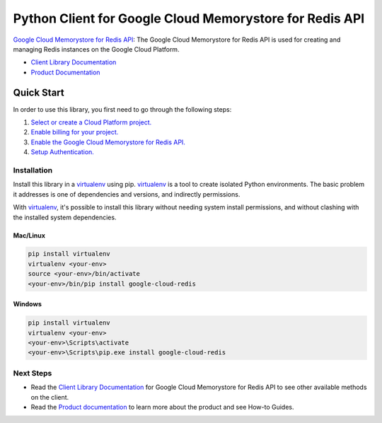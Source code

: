 Python Client for Google Cloud Memorystore for Redis API
========================================================

|alpha| |pypi| |versions|

`Google Cloud Memorystore for Redis API`_: The Google Cloud Memorystore for
Redis API is used for creating and managing Redis instances on the Google
Cloud Platform.

- `Client Library Documentation`_
- `Product Documentation`_

.. |alpha| image:: https://img.shields.io/badge/support-alpha-orange.svg
   :target: https://github.com/googleapis/google-cloud-python/blob/master/README.rst#alpha-support
.. |pypi| image:: https://img.shields.io/pypi/v/google-cloud-redis.svg
   :target: https://pypi.org/project/google-cloud-redis/
.. |versions| image:: https://img.shields.io/pypi/pyversions/google-cloud-redis.svg
   :target: https://pypi.org/project/google-cloud-redis/
.. _Google Cloud Memorystore for Redis API: https://cloud.google.com/memorystore/
.. _Client Library Documentation: https://googlecloudplatform.github.io/google-cloud-python/latest/redis/index.html
.. _Product Documentation:  https://cloud.google.com/memorystore/

Quick Start
-----------

In order to use this library, you first need to go through the following steps:

1. `Select or create a Cloud Platform project.`_
2. `Enable billing for your project.`_
3. `Enable the Google Cloud Memorystore for Redis API.`_
4. `Setup Authentication.`_

.. _Select or create a Cloud Platform project.: https://console.cloud.google.com/project
.. _Enable billing for your project.: https://cloud.google.com/billing/docs/how-to/modify-project#enable_billing_for_a_project
.. _Enable the Google Cloud Memorystore for Redis API.:  https://console.cloud.google.com/apis/library/redis.googleapis.com
.. _Setup Authentication.: https://googlecloudplatform.github.io/google-cloud-python/latest/core/auth.html

Installation
~~~~~~~~~~~~

Install this library in a `virtualenv`_ using pip. `virtualenv`_ is a tool to
create isolated Python environments. The basic problem it addresses is one of
dependencies and versions, and indirectly permissions.

With `virtualenv`_, it's possible to install this library without needing system
install permissions, and without clashing with the installed system
dependencies.

.. _`virtualenv`: https://virtualenv.pypa.io/en/latest/


Mac/Linux
^^^^^^^^^

.. code-block:: console

    pip install virtualenv
    virtualenv <your-env>
    source <your-env>/bin/activate
    <your-env>/bin/pip install google-cloud-redis


Windows
^^^^^^^

.. code-block:: console

    pip install virtualenv
    virtualenv <your-env>
    <your-env>\Scripts\activate
    <your-env>\Scripts\pip.exe install google-cloud-redis

Next Steps
~~~~~~~~~~

-  Read the `Client Library Documentation`_ for Google Cloud Memorystore for
   Redis API to see other available methods on the client.
-  Read the `Product documentation`_ to learn more about the product and see
   How-to Guides.
